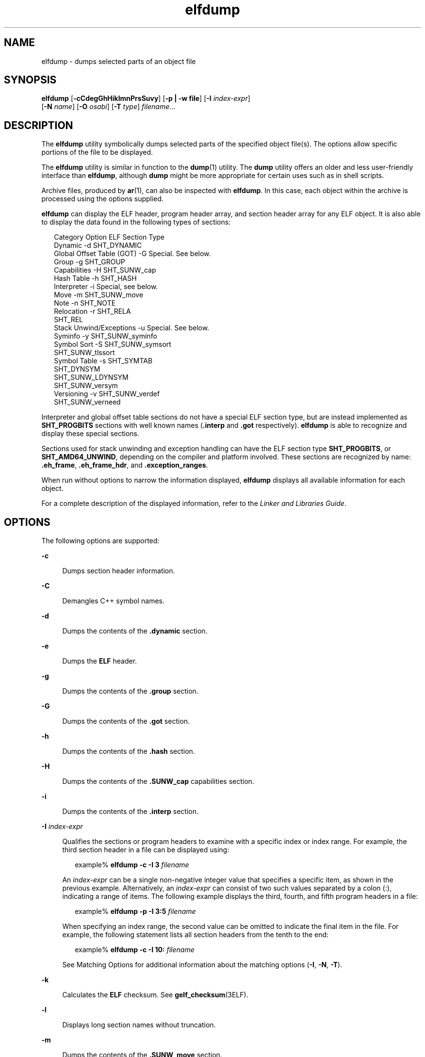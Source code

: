 '\" te
.\"  Copyright (c) 1998, 2011, Oracle and/or its affiliates. All rights reserved.
.TH elfdump 1 "8 Jun 2011" "SunOS 5.11" "User Commands"
.SH NAME
elfdump \- dumps selected parts of an object file
.SH SYNOPSIS
.LP
.nf
\fBelfdump\fR [\fB-cCdegGhHiklmnPrsSuvy\fR] [\fB-p | -w file\fR] [\fB-I\fR \fIindex-expr\fR]
     [\fB-N\fR \fIname\fR] [\fB-O\fR \fIosabi\fR] [\fB-T\fR \fItype\fR] \fIfilename\fR...
.fi

.SH DESCRIPTION
.sp
.LP
The \fBelfdump\fR utility symbolically dumps selected parts of the specified object file(s). The options allow specific portions of the file to be displayed.
.sp
.LP
The \fBelfdump\fR utility is similar in function to the \fBdump\fR(1) utility. The \fBdump\fR utility offers an older and less user-friendly interface than \fBelfdump\fR, although \fBdump\fR might be more appropriate for certain uses such as in shell scripts.
.sp
.LP
Archive files, produced by \fBar\fR(1), can also be inspected with \fBelfdump\fR. In this case, each object within the archive is processed using the options supplied.
.sp
.LP
\fBelfdump\fR can display the ELF header, program header array, and section header array for any ELF object. It is also able to display the data found in the following types of sections:
.sp
.in +2
.nf
Category                     Option     ELF Section Type
Dynamic                      -d         SHT_DYNAMIC
Global Offset Table (GOT)    -G         Special. See below.
Group                        -g         SHT_GROUP
Capabilities                 -H         SHT_SUNW_cap
Hash Table                   -h         SHT_HASH
Interpreter                  -i         Special, see below.
Move                         -m         SHT_SUNW_move
Note                         -n         SHT_NOTE
Relocation                   -r         SHT_RELA
                                        SHT_REL
Stack Unwind/Exceptions      -u         Special. See below.
Syminfo                      -y         SHT_SUNW_syminfo
Symbol Sort                  -S         SHT_SUNW_symsort
                                        SHT_SUNW_tlssort
Symbol Table                 -s         SHT_SYMTAB
                                        SHT_DYNSYM
                                        SHT_SUNW_LDYNSYM
                                        SHT_SUNW_versym
Versioning                   -v         SHT_SUNW_verdef
                                        SHT_SUNW_verneed
.fi
.in -2
.sp

.sp
.LP
Interpreter and global offset table sections do not have a special ELF section type, but are instead implemented as \fBSHT_PROGBITS\fR sections with well known names (\fB\&.interp\fR and \fB\&.got\fR respectively). \fBelfdump\fR is able to recognize and display these special sections.
.sp
.LP
Sections used for stack unwinding and exception handling can have the ELF section type \fBSHT_PROGBITS\fR, or \fBSHT_AMD64_UNWIND\fR, depending on the compiler and platform involved. These sections are recognized by name: \fB\&.eh_frame\fR, \fB\&.eh_frame_hdr\fR, and \fB\&.exception_ranges\fR.
.sp
.LP
When run without options to narrow the information displayed, \fBelfdump\fR displays all available information for each object.
.sp
.LP
For a complete description of the displayed information, refer to the \fILinker and Libraries Guide\fR.
.SH OPTIONS
.sp
.LP
The following options are supported:
.sp
.ne 2
.mk
.na
\fB\fB-c\fR\fR
.ad
.sp .6
.RS 4n
Dumps section header information.
.RE

.sp
.ne 2
.mk
.na
\fB\fB-C\fR\fR
.ad
.sp .6
.RS 4n
Demangles C++ symbol names.
.RE

.sp
.ne 2
.mk
.na
\fB\fB-d\fR\fR
.ad
.sp .6
.RS 4n
Dumps the contents of the \fB\&.dynamic\fR section.
.RE

.sp
.ne 2
.mk
.na
\fB\fB-e\fR\fR
.ad
.sp .6
.RS 4n
Dumps the \fBELF\fR header.
.RE

.sp
.ne 2
.mk
.na
\fB\fB-g\fR\fR
.ad
.sp .6
.RS 4n
Dumps the contents of the \fB\&.group\fR section.
.RE

.sp
.ne 2
.mk
.na
\fB\fB-G\fR\fR
.ad
.sp .6
.RS 4n
Dumps the contents of the \fB\&.got\fR section.
.RE

.sp
.ne 2
.mk
.na
\fB\fB-h\fR\fR
.ad
.sp .6
.RS 4n
Dumps the contents of the \fB\&.hash\fR section.
.RE

.sp
.ne 2
.mk
.na
\fB\fB-H\fR\fR
.ad
.sp .6
.RS 4n
Dumps the contents of the \fB\&.SUNW_cap\fR capabilities section.
.RE

.sp
.ne 2
.mk
.na
\fB\fB-i\fR\fR
.ad
.sp .6
.RS 4n
Dumps the contents of the \fB\&.interp\fR section.
.RE

.sp
.ne 2
.mk
.na
\fB\fB-I\fR  \fIindex-expr\fR\fR
.ad
.sp .6
.RS 4n
Qualifies the sections or program headers to examine with a specific index or index range. For example, the third section header in a file can be displayed using:
.sp
.in +2
.nf
example% \fBelfdump -c -I 3 \fIfilename\fR\fR
.fi
.in -2
.sp

An \fIindex-expr\fR can be a single non-negative integer value that specifies a specific item, as shown in the previous example. Alternatively, an \fIindex-expr\fR can consist of two such values separated by a colon (:), indicating a range of items. The following example displays the third, fourth, and fifth program headers in a file:
.sp
.in +2
.nf
example% \fBelfdump -p -I 3:5 \fIfilename\fR\fR
.fi
.in -2
.sp

When specifying an index range, the second value can be omitted to indicate the final item in the file. For example, the following statement lists all section headers from the tenth to the end:
.sp
.in +2
.nf
example% \fBelfdump -c -I 10: \fIfilename\fR\fR
.fi
.in -2
.sp

See Matching Options for additional information about the matching options (\fB-I\fR, \fB-N\fR, \fB-T\fR).
.RE

.sp
.ne 2
.mk
.na
\fB\fB-k\fR\fR
.ad
.sp .6
.RS 4n
Calculates the \fBELF\fR checksum. See \fBgelf_checksum\fR(3ELF).
.RE

.sp
.ne 2
.mk
.na
\fB\fB-l\fR\fR
.ad
.sp .6
.RS 4n
Displays long section names without truncation.
.RE

.sp
.ne 2
.mk
.na
\fB\fB-m\fR\fR
.ad
.sp .6
.RS 4n
Dumps the contents of the \fB\&.SUNW_move\fR section.
.RE

.sp
.ne 2
.mk
.na
\fB\fB-n\fR\fR
.ad
.sp .6
.RS 4n
Dumps the contents of \fB\&.note\fR sections. By default, \fBelfdump\fR displays this data without interpretation in hexadecimal form. Core files are an exception. A subset of the core file notes described in \fBcore\fR(4) are interpreted by \fBelfdump\fR and displayed in a high level format: NT_PRSTATUS, NT_PRPSINFO, NT_PLATFORM, NT_AUXV, NT_ASRS, NT_PSTATUS, NT_PSINFO, NT_PRCRED, NT_UTSNAME, NT_LWPSTATUS, NT_LWPSINFO, NT_PRPRIV, NT_PRPRIVINFO, NT_CONTENT, and NT_ZONENAME.
.RE

.sp
.ne 2
.mk
.na
\fB\fB-N\fR \fIname\fR\fR
.ad
.sp .6
.RS 4n
Qualifies the sections or program headers to examine with a specific name. For example, in a file that contains more than one symbol table, the \fB\&.dynsym\fR symbol table can be displayed by itself using:
.sp
.in +2
.nf
example% \fBelfdump -N .dynsym \fIfilename\fR\fR
.fi
.in -2
.sp

ELF program headers do not have names. If the \fB-p\fR option is specified, \fIname\fR refers to the program header type, and the behavior of the \fB-N\fR option is identical to that of the \fB-T\fR option. For example, the program header that identifies an interpreter can be displayed using:
.sp
.in +2
.nf
example% \fBelfdump -p -N PT_INTERP \fIfilename\fR\fR
.fi
.in -2
.sp

See Matching Options for additional information about the matching options (\fB-I\fR, \fB-N\fR, \fB-T\fR).
.RE

.sp
.ne 2
.mk
.na
\fB\fB-O\fR \fIosabi\fR\fR
.ad
.sp .6
.RS 4n
Specifies the Operating System ABI to apply when interpreting the object. \fIosabi\fR can be the name or value of any of the \fBELFOSABI_\fR constants found in \fB/usr/include/sys/elf.h\fR. For convenience, the \fBELFOSABI_\fR prefix may be omitted from these names. Two \fIosabi\fR values are fully supported: \fBsolaris\fR is the native ABI of the Solaris operating system. \fBnone\fR is the generic ELF ABI. Support for other operating system ABIs may be incomplete or missing. Items for which strings are unavailable are displayed in numeric form.
.sp
If \fB-O\fR is not used, and the object ELF header specifies a non-generic ABI, the ABI specified by the object is used. If the object specifies the generic ELF ABI, \fBelfdump\fR searches for a \fB\&.note.ABI-tag\fR section, and if found, identifies the object as having the \fBlinux\fR ABI. Otherwise, an object that specifies the generic ELF ABI is assumed to conform to the \fBsolaris\fR ABI.
.RE

.sp
.ne 2
.mk
.na
\fB\fB-p\fR\fR
.ad
.sp .6
.RS 4n
Dumps the program headers. Individual program headers can be specified using the matching options (\fB-I\fR, \fB-N\fR, \fB-T\fR). See Matching Options for additional information.
.sp
The \fB-p\fR and \fB-w\fR options are mutually exclusive. Only one of these options can be used in a given \fBelfdump\fR invocation
.RE

.sp
.ne 2
.mk
.na
\fB\fB-P\fR\fR
.ad
.sp .6
.RS 4n
Generate and use alternative section header information based on the information from the program headers, ignoring any section header information contained in the file. If the file has no section headers a warning message is printed and this option is automatically selected. Section headers are not used by the system to execute a program. As such, a malicious program can have its section headers stripped or altered to provide misleading information. In contrast the program headers must be accurate for the program to be runnable. The use of synthetic section header information derived from the program headers allows files with altered section headers to be examined.
.RE

.sp
.ne 2
.mk
.na
\fB\fB-r\fR\fR
.ad
.sp .6
.RS 4n
Dumps the contents of the \fB\&.rel\fR[\fBa\fR] relocation sections.
.RE

.sp
.ne 2
.mk
.na
\fB\fB-s\fR\fR
.ad
.sp .6
.RS 4n
Dumps the contents of the \fB\&.SUNW_ldynsym\fR, \fB\&.dynsym\fR, and \fB\&.symtab\fR symbol table sections. For archives, the archive symbol table is also dumped. Individual sections can be specified with the matching options (\fB-I\fR, \fB-N\fR, \fB-T\fR). An archive symbol table can be specified using the special section name \fB-N\fR \fBARSYM\fR.
.sp
In the case of core files, the \fBshndx\fR field has the value "\fBunknown\fR" since the field does not contain the valid values.
.sp
In addition to the standard symbol table information, the version definition index of the symbol is also provided under the \fBver\fR heading.
.sp
See Matching Options for additional information about the matching options (\fB-I\fR, \fB-N\fR, \fB-T\fR).
.RE

.sp
.ne 2
.mk
.na
\fB\fB-S\fR\fR
.ad
.sp .6
.RS 4n
Dumps the contents of the \fB\&.SUNW_ldynsym\fR and \fB\&.dynsym\fR symbol table sections sorted in the order given by the \fB\&.SUNW_dynsymsort\fR and \fB\&.SUNW_dyntlssort\fR symbol sort sections. Thread Local Storage (TLS) symbols are sorted by offset. Regular symbols are sorted by address. Symbols not referenced by the sort sections are not displayed.
.RE

.sp
.ne 2
.mk
.na
\fB\fB-T\fR \fItype\fR\fR
.ad
.sp .6
.RS 4n
Qualifies the sections or program headers to examine with a specific type. For example, in a file that contains more than one symbol table, the \fB\&.dynsym\fR symbol table can be displayed by itself using:
.sp
.in +2
.nf
example% \fBelfdump -T SHT_DYNSYM \fIfilename\fR\fR
.fi
.in -2
.sp

The value of \fItype\fR can be a numeric value, or any of the \fBSHT_\fR symbolic names defined in \fB/usr/include/sys/elf.h\fR. The \fBSHT_\fR prefix is optional, and \fItype\fR is case insensitive. Therefore, the above example can also be written as:
.sp
.in +2
.nf
example% \fBelfdump -T dynsym \fIfilename\fR\fR
.fi
.in -2
.sp

If the \fB-p\fR option is specified, \fItype\fR refers to the program header type, which allows for the display of specific program headers. For example, the program header that identifies an interpreter can be displayed using:
.sp
.in +2
.nf
example% \fBelfdump -p -T PT_INTERP \fIfilename\fR\fR
.fi
.in -2
.sp

The value of \fItype\fR can be a numeric value, or any of the \fBPT_\fR symbolic names defined in \fB/usr/include/sys/elf.h\fR. The \fBPT_\fR prefix is optional, and \fItype\fR is case insensitive. Therefore, the above example can also be written as:
.sp
.in +2
.nf
example% \fBelfdump -p -T interp \fIfilename\fR\fR
.fi
.in -2
.sp

See Matching Options for additional information about the matching options (\fB-I\fR, \fB-N\fR, \fB-T\fR).
.RE

.sp
.ne 2
.mk
.na
\fB\fB-u\fR\fR
.ad
.sp .6
.RS 4n
Dumps the contents of sections used for stack frame unwinding and exception processing.
.RE

.sp
.ne 2
.mk
.na
\fB\fB-v\fR\fR
.ad
.sp .6
.RS 4n
Dumps the contents of the \fB\&.SUNW\fR\fI_version\fR version sections.
.RE

.sp
.ne 2
.mk
.na
\fB\fB-w\fR \fIfile\fR\fR
.ad
.sp .6
.RS 4n
Writes the contents of sections which are specified with the matching options (\fB-I\fR, \fB-N\fR, \fB-T\fR) to the named file. For example, extracting the \fB\&.text\fR section of a file can be carried out with:
.sp
.in +2
.nf
example% \fBelfdump -w text.out -N .text \fIfilename\fR\fR
.fi
.in -2
.sp

See Matching Options for additional information about the matching options (\fB-I\fR, \fB-N\fR, \fB-T\fR).
.sp
The \fB-p\fR and \fB-w\fR options are mutually exclusive. Only one of these options can be used in a given \fBelfdump\fR invocation
.RE

.sp
.ne 2
.mk
.na
\fB\fB-y\fR\fR
.ad
.sp .6
.RS 4n
Dumps the contents of the \fB\&.SUNW_syminfo\fR section. Symbol attributes are conveyed by character tokens.
.sp
.ne 2
.mk
.na
\fB\fBA\fR\fR
.ad
.RS 13n
.rt  
Symbol definition acts as an auxiliary filter.
.RE

.sp
.ne 2
.mk
.na
\fB\fBB\fR\fR
.ad
.RS 13n
.rt  
Assigned with \fBD\fR, symbol reference should be directly bound to the associated dependency definition.
.RE

.sp
.ne 2
.mk
.na
\fB\fBC\fR\fR
.ad
.RS 13n
.rt  
Symbol definition is the result of a copy-relocation.
.RE

.sp
.ne 2
.mk
.na
\fB\fBD\fR\fR
.ad
.RS 13n
.rt  
Symbol reference has a direct association to a dependency containing the definition.
.RE

.sp
.ne 2
.mk
.na
\fB\fBF\fR\fR
.ad
.RS 13n
.rt  
Symbol definition acts as a standard filter.
.RE

.sp
.ne 2
.mk
.na
\fBI\fB\fR\fR
.ad
.RS 13n
.rt  
Symbol definition acts as an interposer.
.RE

.sp
.ne 2
.mk
.na
\fB\fBL\fR\fR
.ad
.RS 13n
.rt  
Symbol reference is to a dependency that should be lazily loaded.
.RE

.sp
.ne 2
.mk
.na
\fB\fBN\fR\fR
.ad
.RS 13n
.rt  
External references can not directly bind to this symbol definition.
.RE

.sp
.ne 2
.mk
.na
\fB\fBP\fR\fR
.ad
.RS 13n
.rt  
Symbol is associated with deferred (postponed) dependency.
.RE

.sp
.ne 2
.mk
.na
\fB\fBS\fR\fR
.ad
.RS 13n
.rt  
Symbol is associated with capabilities.
.RE

.RE

.SH OPERANDS
.sp
.LP
The following operand is supported:
.sp
.ne 2
.mk
.na
\fB\fIfilename\fR\fR
.ad
.RS 12n
.rt  
The name of the specified object file.
.RE

.SH USAGE
.SS "Matching Options"
.sp
.LP
The options \fB-I\fR, \fB-N\fR, and \fB-T\fR are collectively referred to as the \fBmatching options\fR. These options are used to narrow the range of program headers or sections to examine, by index, name, or type.
.sp
.LP
The exact interpretation of the matching options depends on the other options used:
.RS +4
.TP
.ie t \(bu
.el o
When used with the \fB-p\fR option, the matching options reference program headers. \fB-I\fR refers to program header indexes. \fB-T\fR refers to program header types. As program headers do not have names, the \fB-N\fR option behaves identically to \fB-T\fR for program headers.
.RE
.RS +4
.TP
.ie t \(bu
.el o
The matching options are used to select sections by index, name, or type when used with any of the options \fB-c\fR, \fB-g\fR, \fB-m\fR, \fB-n\fR, \fB-r\fR, \fB-s\fR, \fB-S\fR, \fB-u\fR, or \fB-w\fR.
.RE
.RS +4
.TP
.ie t \(bu
.el o
If matching options are used alone without any of the options \fB-c\fR, \fB-g\fR, \fB-m\fR, \fB-n\fR, \fB-p\fR\fB-r\fR, \fB-s\fR, \fB-S\fR, \fB-u\fR, or \fB-w\fR, then \fBelfdump\fR examines each object, and displays the contents of any sections matched.
.RE
.sp
.LP
Any number and type of matching option can be mixed in a given invocation of \fBelfdump\fR. In this case, \fBelfdump\fR displays the superset of all items matched by any of the matching options used. This feature allows for the selection of complex groupings of items using the most convenient form for specifying each item.
.SH FILES
.sp
.ne 2
.mk
.na
\fB\fBliblddbg.so\fR\fR
.ad
.RS 15n
.rt  
linker debugging library
.RE

.SH ATTRIBUTES
.sp
.LP
See \fBattributes\fR(5) for descriptions of the following attributes:
.sp

.sp
.TS
tab() box;
cw(2.75i) |cw(2.75i) 
lw(2.75i) |lw(2.75i) 
.
ATTRIBUTE TYPEATTRIBUTE VALUE
_
Availabilitysystem/linker
_
Interface StabilityCommitted
.TE

.SH SEE ALSO
.sp
.LP
\fBar\fR(1), \fBdump\fR(1), \fBelffile\fR(1), \fBfile\fR(1), \fBnm\fR(1), \fBpvs\fR(1), \fBelf\fR(3ELF), \fBcore\fR(4), \fBattributes\fR(5)
.sp
.LP
\fILinker and Libraries Guide\fR
